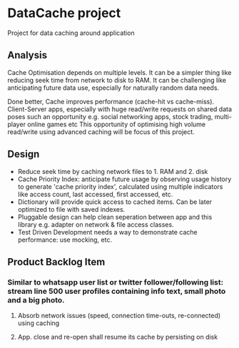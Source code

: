 * DataCache project
Project for data caching around application
  
** Analysis
Cache Optimisation depends on multiple levels. 
It can be a simpler thing like reducing seek time from network to disk to RAM.
It can be challenging like anticipating future data use, especially for naturally random data needs. 

Done better, Cache improves performance (cache-hit vs cache-miss). 
Client-Server apps, especially with huge read/write requests on shared data poses such an opportunity e.g. social networking apps, stock trading, multi-player online games etc
This opportunity of optimising high volume read/write using advanced caching will be focus of this project.


** Design
- Reduce seek time by caching network files to 1. RAM and 2. disk
- Cache Priority Index: anticipate future usage by observing usage history to generate 'cache priority index', calculated using multiple indicators like access count, last accessed, first accessed, etc.
- Dictionary will provide quick access to cached items. Can be later optimized to file with saved indexes.
- Pluggable design can help clean seperation between app and this library e.g. adapter on network & file access classes.
- Test Driven Development needs a way to demonstrate cache performance: use mocking, etc.


** Product Backlog Item
*** Similar to whatsapp user list or twitter follower/following list: stream line 500 user profiles containing info text, small photo and a big photo.
**** Absorb network issues (speed, connection time-outs, re-connected) using caching
**** App. close and re-open shall resume its cache by persisting on disk
